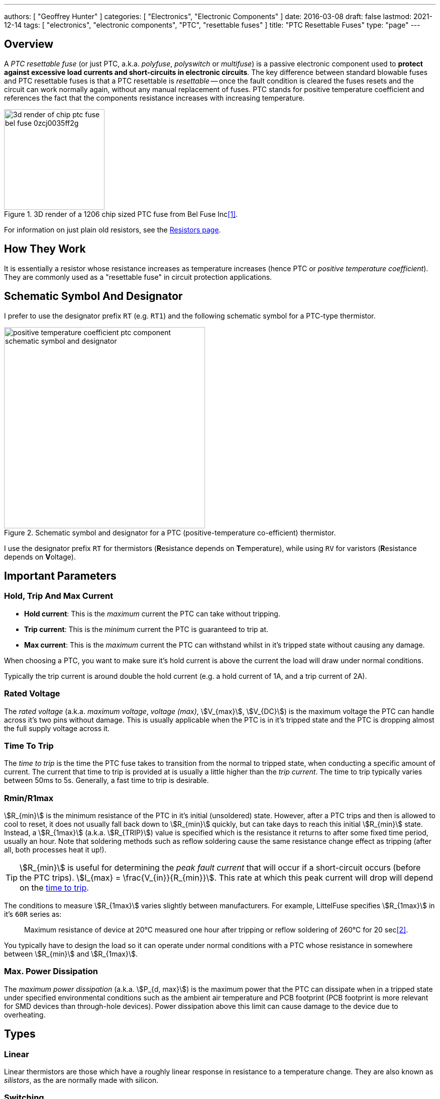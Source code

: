 ---
authors: [ "Geoffrey Hunter" ]
categories: [ "Electronics", "Electronic Components" ]
date: 2016-03-08
draft: false
lastmod: 2021-12-14
tags: [ "electronics", "electronic components", "PTC", "resettable fuses" ]
title: "PTC Resettable Fuses"
type: "page"
---

## Overview

A _PTC resettable fuse_ (or just PTC, a.k.a. _polyfuse_, _polyswitch_ or _multifuse_) is a passive electronic component used to **protect against excessive load currents and short-circuits in electronic circuits**. The key difference between standard blowable fuses and PTC resettable fuses is that a PTC resettable is _resettable_ -- once the fault condition is cleared the fuses resets and the circuit can work normally again, without any manual replacement of fuses. PTC stands for positive temperature coefficient and references the fact that the components resistance increases with increasing temperature.

.3D render of a 1206 chip sized PTC fuse from Bel Fuse Inc<<bib-digikey-bel-fuse-0zcj0035ff2g>>.
image::3d-render-of-chip-ptc-fuse-bel-fuse-0zcj0035ff2g.png[width=200px]

For information on just plain old resistors, see the link:/electronics/components/resistors[Resistors page].

## How They Work

It is essentially a resistor whose resistance increases as temperature increases (hence PTC or _positive temperature coefficient_). They are commonly used as a "resettable fuse" in circuit protection applications.

## Schematic Symbol And Designator

I prefer to use the designator prefix `RT` (e.g. `RT1`) and the following schematic symbol for a PTC-type thermistor. 

.Schematic symbol and designator for a PTC (positive-temperature co-efficient) thermistor.
image::positive-temperature-coefficient-ptc-component-schematic-symbol-and-designator.png[width=400px]

I use the designator prefix `RT` for thermistors (**R**esistance depends on **T**emperature), while using `RV` for varistors (**R**esistance depends on **V**oltage).

## Important Parameters

### Hold, Trip And Max Current

* **Hold current**: This is the _maximum_ current the PTC can take without tripping.
* **Trip current**: This is the _minimum_ current the PTC is guaranteed to trip at.
* **Max current**: This is the _maximum_ current the PTC can withstand whilst in it's tripped state without causing any damage.

When choosing a PTC, you want to make sure it's hold current is above the current the load will draw under normal conditions.

Typically the trip current is around double the hold current (e.g. a hold current of 1A, and a trip current of 2A).

### Rated Voltage

The _rated voltage_ (a.k.a. _maximum voltage_, _voltage (max)_, stem:[V_{max}], stem:[V_{DC}]) is the maximum voltage the PTC can handle across it's two pins without damage. This is usually applicable when the PTC is in it's tripped state and the PTC is dropping almost the full supply voltage across it.

### Time To Trip

The _time to trip_ is the time the PTC fuse takes to transition from the normal to tripped state, when conducting a specific amount of current. The current that time to trip is provided at is usually a little higher than the _trip current_. The time to trip typically varies between 50ms to 5s. Generally, a fast time to trip is desirable.

### Rmin/R1max

stem:[R_{min}] is the minimum resistance of the PTC in it's initial (unsoldered) state. However, after a PTC trips and then is allowed to cool to reset, it does not usually fall back down to stem:[R_{min}] quickly, but can take days to reach this initial stem:[R_{min}] state. Instead, a stem:[R_{1max}] (a.k.a. stem:[R_{TRIP}]) value is specified which is the resistance it returns to after some fixed time period, usually an hour. Note that soldering methods such as reflow soldering cause the same resistance change effect as tripping (after all, both processes heat it up!).

TIP: stem:[R_{min}] is useful for determining the _peak fault current_ that will occur if a short-circuit occurs (before the PTC trips). stem:[I_{max} = \frac{V_{in}}{R_{min}}]. This rate at which this peak current will drop will depend on the <<_time_to_trip, time to trip>>.

The conditions to measure stem:[R_{1max}] varies slightly between manufacturers. For example, LittelFuse specifies stem:[R_{1max}] in it's `60R` series as:

> Maximum resistance of device at 20°C measured one hour after tripping or reflow soldering of 260°C for 20 sec<<bib-littelfuse-60r-ds>>.

You typically have to design the load so it can operate under normal conditions with a PTC whose resistance in somewhere between stem:[R_{min}] and stem:[R_{1max}].

### Max. Power Dissipation

The _maximum power dissipation_ (a.k.a. stem:[P_{d, max}]) is the maximum power that the PTC can dissipate when in a tripped state under specified environmental conditions such as the ambient air temperature and PCB footprint (PCB footprint is more relevant for SMD devices than through-hole devices). Power dissipation above this limit can cause damage to the device due to overheating.

## Types

### Linear

Linear thermistors are those which have a roughly linear response in resistance to a temperature change. They are also known as _silistors_, as the are normally made with silicon.

### Switching

TODO

## Applications

PTC fuses can be used in a range of applications including:

* Overload protection on `VBUS` (the positive voltage rail) on USB 2/3 ports.
* Overload protection in DC motors.
* Preventing rechargeable batteries from overheating or overcharging (or discharging to fast).

## PTC Thermistors vs. Fuses

When should a circuit designer use a PTC thermistor, and when should they use a fuse?

As already mentioned, a huge point of difference between a PTC thermistor and a fuse is the fact that a **PTC thermistor is resettable, while a fuse is a blow once and replace** component. This makes PTC thermistors suitable for applications where you might expect over-current conditions to occur frequently, and it would be inconvenient for the user to have to continually replace the fuse.

Conversely, this makes fuses better for applications where over-current conditions should not occur at all, and if they do, there is a higher chance of something being dangerous (e.g. live mains wiring that has shorted to the case). In these scenarios it can be safer to highlight the problem to the user and let the user/technician decide whether it is safe to replace the fuse and re-apply power.

Another **advantage of PTC thermistors is cost** in price-sensitive circuit board designs. As of the year 2016, a cheap SMD fuse in a chip package costs about US$0.40 in quantities of a 100, while a PTC thermistor for the same current rating in a similar SMD chip package costs about US$0.10, 4 times cheaper.

One consideration to make is that a **PTC never reaches a complete open-circuit when it is tripped** -- it always lets a small current flow through the load. This is generally o.k. it most cases, but if you do need a proper open-circuit when a fault occurs, a fuse might be more suitable.

## How To Calculate The Triggered Resistance

Most PTC thermistor datasheets will tell you the nominal off resistance (and/or it's range of values), but not the triggered resistance! However, you can calculate this using the typical power value (stem:[P_D]) that they provide.

stem:[P_D] is the typical power dissipated by the device when in a tripped state and in a fixed temperature (usually 23-25°C) still air environment. This is somewhat independent of the voltage applied to the thermistor, due to an increased voltage causing more heating, which in turn increases the resistance, which lowers the current and therefore dissipated. This is a form of negative feedback, and because this dissipated power is independent of the supply voltage, it can be specified as a property of the component on the datasheet.

To calculate the triggered resistance, use the following equation:

[stem]
++++
R_{triggered} = \frac{V^2}{P_D}
++++

[.text-center]
where: +
stem:[R_{triggered}] is the triggered resistance of the PTC thermistor, in Ohms +
stem:[V] is the voltage across the PTC thermistor (usually equal to the open-circuit supply voltage) +
stem:[P_D] is the dissipated power of the PTC thermistor when in it's triggered state, as given by it's datasheet +

The triggered resistance should be many orders of magnitude larger than the off resistance.

## Manufacturers

* Eaton: Eaton sells a range of PTC fuses under the brandname _Polytron_.
* Bourns: They sell a family of resettable PTC fuses under the brand name _Multifuse_, with the part numbers beginning with _MF-_. See https://www.bourns.com/products/circuit-protection/resettable-fuses-multifuse-pptc.
* Bel:
* Littelfuse: Littelfuse sells PTCs under their brand name POLYFUSE<<bib-littelfuse-60r-ds>>.

## Supplier Links

* DigiKey: https://www.digikey.com/en/products/filter/ptc-resettable-fuses/150

## PTC Reliability

The IEEE publication link:https://www.prognostics.umd.edu/calcepapers/10_Shunfeng_Cheng_Failure_Precursors_for_Polymer_Resettable_Fuses.pdf[Failure Precursors for Polymer Resettable Fuses] has some interesting reading on the behaviour of PTC fuses as they age and what the early indications are of failure.

[bibliography]
## References

* [[[bib-digikey-bel-fuse-0zcj0035ff2g, 1]]] DigiKey. _Bel Fuse Inc. 0ZCJ0035FF2G (product page)_. Retrieved 2021-12-14, from https://www.digikey.com/en/products/detail/bel-fuse-inc/0ZCJ0035FF2G/4156131.
* [[[bib-littelfuse-60r-ds, 2]]] Littelfuse. _POLYFUSE® Resettable PTCs: Radial Leaded > 60R Series (datasheet_. Retrieved 2021-12-14, from https://www.littelfuse.com/data/en/data_sheets/littelfuse_60r.pdf.
